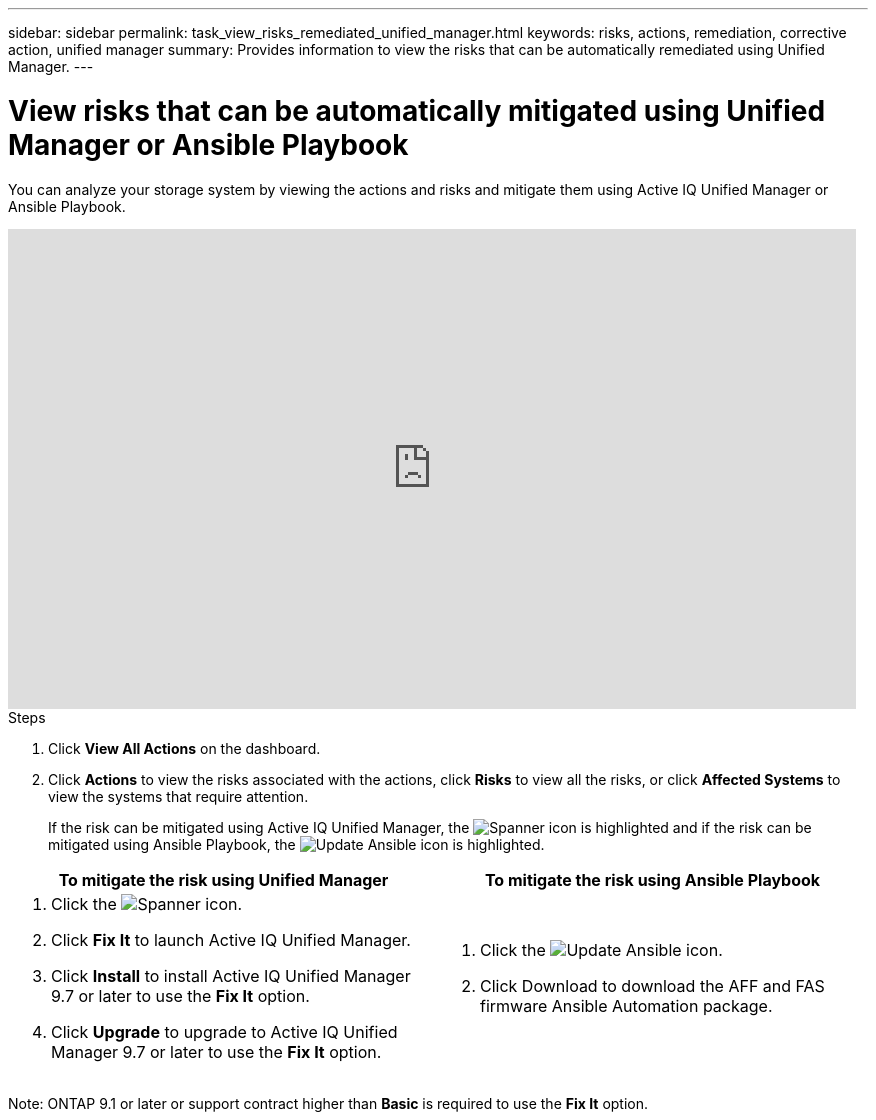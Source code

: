 ---
sidebar: sidebar
permalink: task_view_risks_remediated_unified_manager.html
keywords: risks, actions, remediation, corrective action, unified manager
summary: Provides information to view the risks that can be automatically remediated using Unified Manager.
---

= View risks that can be automatically mitigated using Unified Manager or Ansible Playbook
:toc: macro
:toclevels: 1
:hardbreaks:
:nofooter:
:icons: font
:linkattrs:
:imagesdir: ./media/

[.lead]
You can analyze your storage system by viewing the actions and risks and mitigate them using Active IQ Unified Manager or Ansible Playbook.

video::XusFvXM7h-E[youtube, width=848, height=480]

.Steps
. Click *View All Actions* on the dashboard.
. Click *Actions* to view the risks associated with the actions, click *Risks* to view all the risks, or click *Affected Systems* to view the systems that require attention.
+
If the risk can be mitigated using Active IQ Unified Manager, the image:spanner.png[Spanner] icon is highlighted and if the risk can be mitigated using Ansible Playbook, the image:update_ansible.png[Update Ansible] icon is highlighted.

[cols=2*,options="header", cols="50,50"]
|===
| To mitigate the risk using Unified Manager
| To mitigate the risk using Ansible Playbook
a|
. Click the image:spanner.png[Spanner] icon.
. Click *Fix It* to launch Active IQ Unified Manager.
. Click *Install* to install Active IQ Unified Manager 9.7 or later to use the *Fix It* option.
. Click *Upgrade* to upgrade to Active IQ Unified Manager 9.7 or later to use the *Fix It* option.
a|
. Click the image:update_ansible.png[Update Ansible] icon.
. Click Download to download the AFF and FAS firmware Ansible Automation package.
|===

Note: ONTAP 9.1 or later or support contract higher than *Basic* is required to use the *Fix It* option.
